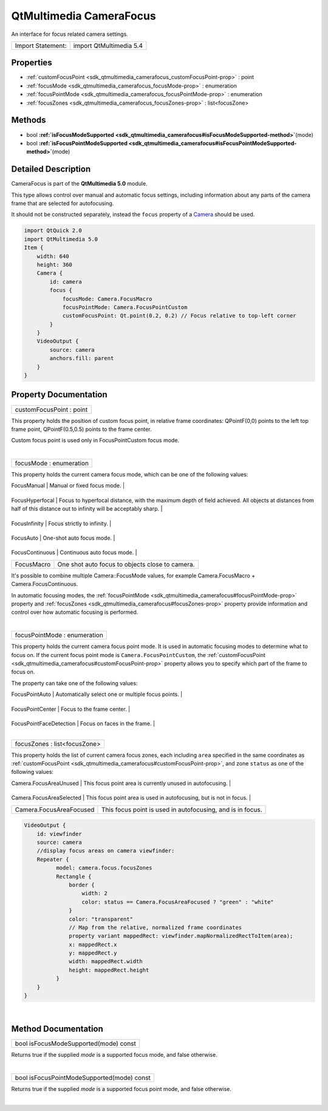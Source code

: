 .. _sdk_qtmultimedia_camerafocus:
QtMultimedia CameraFocus
========================

An interface for focus related camera settings.

+---------------------+---------------------------+
| Import Statement:   | import QtMultimedia 5.4   |
+---------------------+---------------------------+

Properties
----------

-  :ref:`customFocusPoint <sdk_qtmultimedia_camerafocus_customFocusPoint-prop>`
   : point
-  :ref:`focusMode <sdk_qtmultimedia_camerafocus_focusMode-prop>` :
   enumeration
-  :ref:`focusPointMode <sdk_qtmultimedia_camerafocus_focusPointMode-prop>`
   : enumeration
-  :ref:`focusZones <sdk_qtmultimedia_camerafocus_focusZones-prop>`
   : list<focusZone>

Methods
-------

-  bool
   **:ref:`isFocusModeSupported <sdk_qtmultimedia_camerafocus#isFocusModeSupported-method>`**\ (mode)
-  bool
   **:ref:`isFocusPointModeSupported <sdk_qtmultimedia_camerafocus#isFocusPointModeSupported-method>`**\ (mode)

Detailed Description
--------------------

CameraFocus is part of the **QtMultimedia 5.0** module.

This type allows control over manual and automatic focus settings,
including information about any parts of the camera frame that are
selected for autofocusing.

It should not be constructed separately, instead the ``focus`` property
of a `Camera </sdk/apps/qml/QtMultimedia/qml-multimedia/#camera>`_ 
should be used.

.. code:: qml

    import QtQuick 2.0
    import QtMultimedia 5.0
    Item {
        width: 640
        height: 360
        Camera {
            id: camera
            focus {
                focusMode: Camera.FocusMacro
                focusPointMode: Camera.FocusPointCustom
                customFocusPoint: Qt.point(0.2, 0.2) // Focus relative to top-left corner
            }
        }
        VideoOutput {
            source: camera
            anchors.fill: parent
        }
    }

Property Documentation
----------------------

.. _sdk_qtmultimedia_camerafocus_customFocusPoint-prop:

+--------------------------------------------------------------------------+
|        \ customFocusPoint : point                                        |
+--------------------------------------------------------------------------+

This property holds the position of custom focus point, in relative
frame coordinates: QPointF(0,0) points to the left top frame point,
QPointF(0.5,0.5) points to the frame center.

Custom focus point is used only in FocusPointCustom focus mode.

| 

.. _sdk_qtmultimedia_camerafocus_focusMode-prop:

+--------------------------------------------------------------------------+
|        \ focusMode : enumeration                                         |
+--------------------------------------------------------------------------+

This property holds the current camera focus mode, which can be one of
the following values:

.. _sdk_qtmultimedia_camerafocus_Value              Description-prop:

+-------------------+-------------------------------------------------------------------------------------------------------------------------------------------------------------------------+
| Value             | Description                                                                                                                                                             |
+===================+=========================================================================================================================================================================+
.. _sdk_qtmultimedia_camerafocus_FocusHyperfocal    Focus to hyperfocal distance, with the maximum depth of field achieved. All objects at distances from half of this distance out to infinity will be acceptably sharp.-prop:
| FocusManual       | Manual or fixed focus mode.                                                                                                                                             |
+-------------------+-------------------------------------------------------------------------------------------------------------------------------------------------------------------------+
.. _sdk_qtmultimedia_camerafocus_FocusInfinity      Focus strictly to infinity.-prop:
| FocusHyperfocal   | Focus to hyperfocal distance, with the maximum depth of field achieved. All objects at distances from half of this distance out to infinity will be acceptably sharp.   |
+-------------------+-------------------------------------------------------------------------------------------------------------------------------------------------------------------------+
.. _sdk_qtmultimedia_camerafocus_FocusAuto          One-shot auto focus mode.-prop:
| FocusInfinity     | Focus strictly to infinity.                                                                                                                                             |
+-------------------+-------------------------------------------------------------------------------------------------------------------------------------------------------------------------+
.. _sdk_qtmultimedia_camerafocus_FocusContinuous    Continuous auto focus mode.-prop:
| FocusAuto         | One-shot auto focus mode.                                                                                                                                               |
+-------------------+-------------------------------------------------------------------------------------------------------------------------------------------------------------------------+
.. _sdk_qtmultimedia_camerafocus_FocusMacro         One shot auto focus to objects close to camera.-prop:
| FocusContinuous   | Continuous auto focus mode.                                                                                                                                             |
+-------------------+-------------------------------------------------------------------------------------------------------------------------------------------------------------------------+
| FocusMacro        | One shot auto focus to objects close to camera.                                                                                                                         |
+-------------------+-------------------------------------------------------------------------------------------------------------------------------------------------------------------------+

It's possible to combine multiple Camera::FocusMode values, for example
Camera.FocusMacro + Camera.FocusContinuous.

In automatic focusing modes, the
:ref:`focusPointMode <sdk_qtmultimedia_camerafocus#focusPointMode-prop>`
property and
:ref:`focusZones <sdk_qtmultimedia_camerafocus#focusZones-prop>` property
provide information and control over how automatic focusing is
performed.

| 

.. _sdk_qtmultimedia_camerafocus_focusPointMode-prop:

+--------------------------------------------------------------------------+
|        \ focusPointMode : enumeration                                    |
+--------------------------------------------------------------------------+

This property holds the current camera focus point mode. It is used in
automatic focusing modes to determine what to focus on. If the current
focus point mode is ``Camera.FocusPointCustom``, the
:ref:`customFocusPoint <sdk_qtmultimedia_camerafocus#customFocusPoint-prop>`
property allows you to specify which part of the frame to focus on.

The property can take one of the following values:

.. _sdk_qtmultimedia_camerafocus_Value                      Description-prop:

+---------------------------+---------------------------------------------------------------------------------------------------------------------------------+
| Value                     | Description                                                                                                                     |
+===========================+=================================================================================================================================+
.. _sdk_qtmultimedia_camerafocus_FocusPointCenter           Focus to the frame center.-prop:
| FocusPointAuto            | Automatically select one or multiple focus points.                                                                              |
+---------------------------+---------------------------------------------------------------------------------------------------------------------------------+
.. _sdk_qtmultimedia_camerafocus_FocusPointFaceDetection    Focus on faces in the frame.-prop:
| FocusPointCenter          | Focus to the frame center.                                                                                                      |
+---------------------------+---------------------------------------------------------------------------------------------------------------------------------+
.. _sdk_qtmultimedia_camerafocus_FocusPointCustom           Focus to the custom point, defined by the-prop:
| FocusPointFaceDetection   | Focus on faces in the frame.                                                                                                    |
+---------------------------+---------------------------------------------------------------------------------------------------------------------------------+
| FocusPointCustom          | Focus to the custom point, defined by the :ref:`customFocusPoint <sdk_qtmultimedia_camerafocus#customFocusPoint-prop>` property.   |
+---------------------------+---------------------------------------------------------------------------------------------------------------------------------+

| 

.. _sdk_qtmultimedia_camerafocus_focusZones-prop:

+--------------------------------------------------------------------------+
|        \ focusZones : list<focusZone>                                    |
+--------------------------------------------------------------------------+

This property holds the list of current camera focus zones, each
including ``area`` specified in the same coordinates as
:ref:`customFocusPoint <sdk_qtmultimedia_camerafocus#customFocusPoint-prop>`,
and zone ``status`` as one of the following values:

.. _sdk_qtmultimedia_camerafocus_Value                       Description-prop:

+----------------------------+-----------------------------------------------------------------------+
| Value                      | Description                                                           |
+============================+=======================================================================+
.. _sdk_qtmultimedia_camerafocus_Camera.FocusAreaSelected    This focus point area is used in autofocusing, but is not in focus.-prop:
| Camera.FocusAreaUnused     | This focus point area is currently unused in autofocusing.            |
+----------------------------+-----------------------------------------------------------------------+
.. _sdk_qtmultimedia_camerafocus_Camera.FocusAreaFocused     This focus point is used in autofocusing, and is in focus.-prop:
| Camera.FocusAreaSelected   | This focus point area is used in autofocusing, but is not in focus.   |
+----------------------------+-----------------------------------------------------------------------+
| Camera.FocusAreaFocused    | This focus point is used in autofocusing, and is in focus.            |
+----------------------------+-----------------------------------------------------------------------+

.. code:: qml

    VideoOutput {
        id: viewfinder
        source: camera
        //display focus areas on camera viewfinder:
        Repeater {
              model: camera.focus.focusZones
              Rectangle {
                  border {
                      width: 2
                      color: status == Camera.FocusAreaFocused ? "green" : "white"
                  }
                  color: "transparent"
                  // Map from the relative, normalized frame coordinates
                  property variant mappedRect: viewfinder.mapNormalizedRectToItem(area);
                  x: mappedRect.x
                  y: mappedRect.y
                  width: mappedRect.width
                  height: mappedRect.height
              }
        }
    }

| 

Method Documentation
--------------------

.. _sdk_qtmultimedia_camerafocus_bool isFocusModeSupported-method:

+--------------------------------------------------------------------------+
|        \ bool isFocusModeSupported(mode) const                           |
+--------------------------------------------------------------------------+

Returns true if the supplied *mode* is a supported focus mode, and false
otherwise.

| 

.. _sdk_qtmultimedia_camerafocus_bool isFocusPointModeSupported-method:

+--------------------------------------------------------------------------+
|        \ bool isFocusPointModeSupported(mode) const                      |
+--------------------------------------------------------------------------+

Returns true if the supplied *mode* is a supported focus point mode, and
false otherwise.

| 
